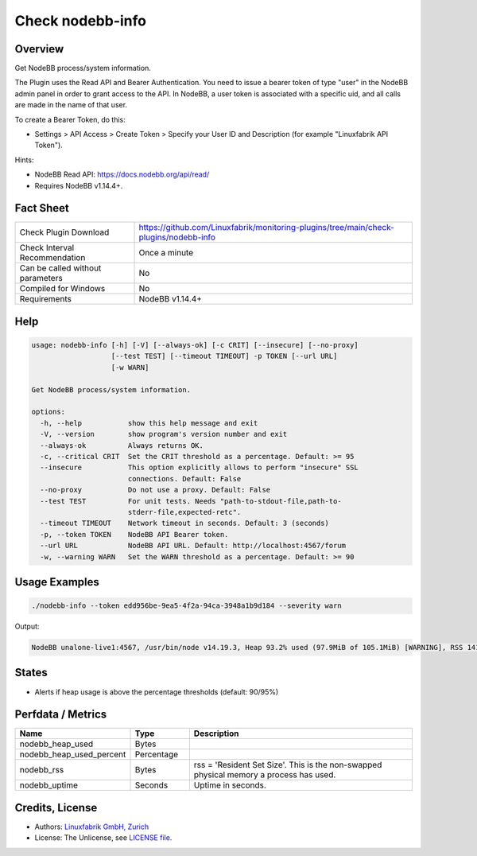 Check nodebb-info
=================

Overview
--------

Get NodeBB process/system information.

The Plugin uses the Read API and Bearer Authentication. You need to issue a bearer token of type "user" in the NodeBB admin panel in order to grant access to the API. In NodeBB, a user token is associated with a specific uid, and all calls are made in the name of that user.

To create a Bearer Token, do this:

* Settings > API Access > Create Token > Specify your User ID and Description (for example "Linuxfabrik API Token").

Hints:

* NodeBB Read API: https://docs.nodebb.org/api/read/
* Requires NodeBB v1.14.4+.


Fact Sheet
----------

.. csv-table::
    :widths: 30, 70

    "Check Plugin Download",                "https://github.com/Linuxfabrik/monitoring-plugins/tree/main/check-plugins/nodebb-info"
    "Check Interval Recommendation",        "Once a minute"
    "Can be called without parameters",     "No"
    "Compiled for Windows",                 "No"
    "Requirements",                         "NodeBB v1.14.4+"


Help
----

.. code-block:: text

    usage: nodebb-info [-h] [-V] [--always-ok] [-c CRIT] [--insecure] [--no-proxy]
                       [--test TEST] [--timeout TIMEOUT] -p TOKEN [--url URL]
                       [-w WARN]

    Get NodeBB process/system information.

    options:
      -h, --help           show this help message and exit
      -V, --version        show program's version number and exit
      --always-ok          Always returns OK.
      -c, --critical CRIT  Set the CRIT threshold as a percentage. Default: >= 95
      --insecure           This option explicitly allows to perform "insecure" SSL
                           connections. Default: False
      --no-proxy           Do not use a proxy. Default: False
      --test TEST          For unit tests. Needs "path-to-stdout-file,path-to-
                           stderr-file,expected-retc".
      --timeout TIMEOUT    Network timeout in seconds. Default: 3 (seconds)
      -p, --token TOKEN    NodeBB API Bearer token.
      --url URL            NodeBB API URL. Default: http://localhost:4567/forum
      -w, --warning WARN   Set the WARN threshold as a percentage. Default: >= 90


Usage Examples
--------------

.. code-block:: bash

    ./nodebb-info --token edd956be-9ea5-4f2a-94ca-3948a1b9d184 --severity warn

Output:

.. code-block:: text

    NodeBB unalone-live1:4567, /usr/bin/node v14.19.3, Heap 93.2% used (97.9MiB of 105.1MiB) [WARNING], RSS 141.9MiB, Up 4D 10h


States
------

* Alerts if heap usage is above the percentage thresholds (default: 90/95%)


Perfdata / Metrics
------------------

.. csv-table::
    :widths: 25, 15, 60
    :header-rows: 1
    
    Name,                                       Type,               Description
    nodebb_heap_used,                           Bytes,              
    nodebb_heap_used_percent,                   Percentage,         
    nodebb_rss,                                 Bytes,              "rss = 'Resident Set Size'. This is the non-swapped physical memory a process has used."
    nodebb_uptime,                              Seconds,            Uptime in seconds.


Credits, License
----------------

* Authors: `Linuxfabrik GmbH, Zurich <https://www.linuxfabrik.ch>`_
* License: The Unlicense, see `LICENSE file <https://unlicense.org/>`_.
